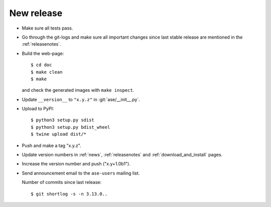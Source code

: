 .. _newrelease:

===========
New release
===========

* Make sure all tests pass.

* Go through the git-logs and make sure all important changes since last
  stable release are mentioned in the :ref:`releasenotes`.

* Build the web-page::

      $ cd doc
      $ make clean
      $ make

  and check the generated images with ``make inspect``.

* Update ``__version__`` to ``"x.y.z"`` in :git:`ase/__init__.py`.

* Upload to PyPI::

      $ python3 setup.py sdist
      $ python3 setup.py bdist_wheel
      $ twine upload dist/*

* Push and make a tag "x.y.z".

* Update version numbers in :ref:`news`, :ref:`releasenotes` and
  :ref:`download_and_install` pages.

* Increase the version number and push ("x.y+1.0b1").

* Send announcement email to the ``ase-users`` mailing list.

  Number of commits since last release::

      $ git shortlog -s -n 3.13.0..
